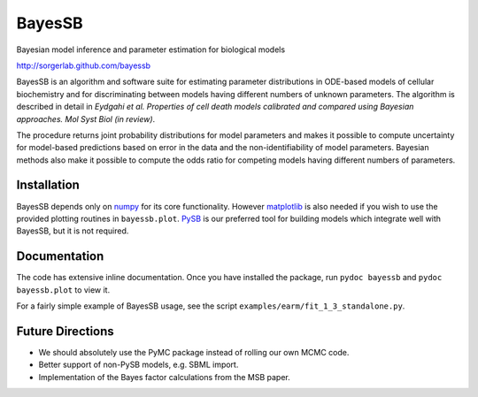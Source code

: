 BayesSB
=======

Bayesian model inference and parameter estimation for biological models

http://sorgerlab.github.com/bayessb

BayesSB is an algorithm and software suite for estimating parameter
distributions in ODE-based models of cellular biochemistry and for
discriminating between models having different numbers of unknown
parameters. The algorithm is described in detail in *Eydgahi et al. Properties
of cell death models calibrated and compared using Bayesian approaches. Mol Syst
Biol (in review)*.

The procedure returns joint probability distributions for model parameters and
makes it possible to compute uncertainty for model-based predictions based on
error in the data and the non-identifiability of model parameters. Bayesian
methods also make it possible to compute the odds ratio for competing models
having different numbers of parameters.

Installation
------------

BayesSB depends only on `numpy <http://numpy.scipy.org/>`_ for its core
functionality.  However `matplotlib <http://matplotlib.org/>`_ is also needed if
you wish to use the provided plotting routines in ``bayessb.plot``.  `PySB
<http://pysb.org/>`_ is our preferred tool for building models which integrate
well with BayesSB, but it is not required.

Documentation
-------------

The code has extensive inline documentation.  Once you have installed
the package, run ``pydoc bayessb`` and ``pydoc bayessb.plot`` to view
it.

For a fairly simple example of BayesSB usage, see the script
``examples/earm/fit_1_3_standalone.py``.

Future Directions
-----------------

* We should absolutely use the PyMC package instead of rolling our own MCMC
  code.
* Better support of non-PySB models, e.g. SBML import.
* Implementation of the Bayes factor calculations from the MSB paper.
